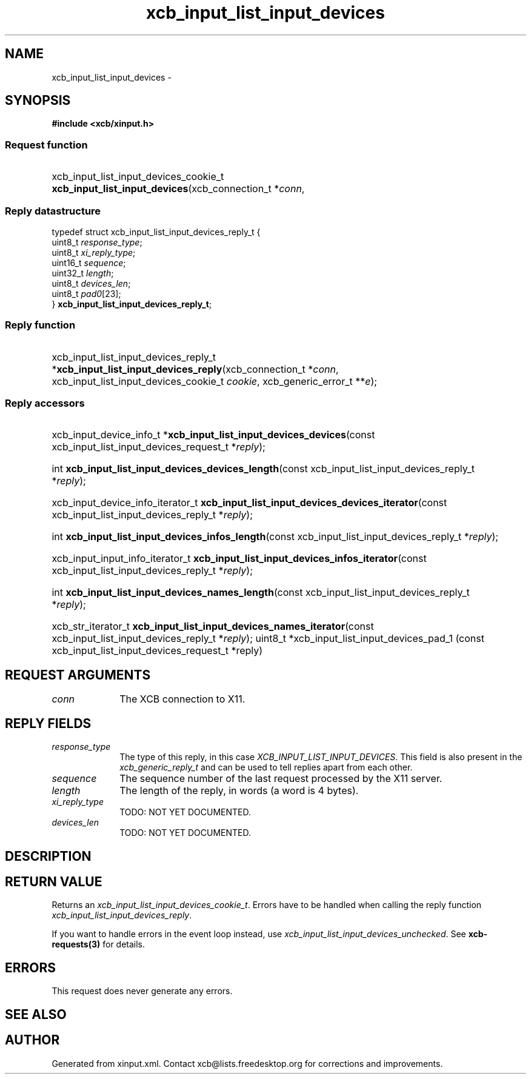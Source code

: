 .TH xcb_input_list_input_devices 3  "libxcb 1.16.1" "X Version 11" "XCB Requests"
.ad l
.SH NAME
xcb_input_list_input_devices \- 
.SH SYNOPSIS
.hy 0
.B #include <xcb/xinput.h>
.SS Request function
.HP
xcb_input_list_input_devices_cookie_t \fBxcb_input_list_input_devices\fP(xcb_connection_t\ *\fIconn\fP, 
.PP
.SS Reply datastructure
.nf
.sp
typedef struct xcb_input_list_input_devices_reply_t {
    uint8_t  \fIresponse_type\fP;
    uint8_t  \fIxi_reply_type\fP;
    uint16_t \fIsequence\fP;
    uint32_t \fIlength\fP;
    uint8_t  \fIdevices_len\fP;
    uint8_t  \fIpad0\fP[23];
} \fBxcb_input_list_input_devices_reply_t\fP;
.fi
.SS Reply function
.HP
xcb_input_list_input_devices_reply_t *\fBxcb_input_list_input_devices_reply\fP(xcb_connection_t\ *\fIconn\fP, xcb_input_list_input_devices_cookie_t\ \fIcookie\fP, xcb_generic_error_t\ **\fIe\fP);
.SS Reply accessors
.HP
xcb_input_device_info_t *\fBxcb_input_list_input_devices_devices\fP(const xcb_input_list_input_devices_request_t *\fIreply\fP);
.HP
int \fBxcb_input_list_input_devices_devices_length\fP(const xcb_input_list_input_devices_reply_t *\fIreply\fP);
.HP
xcb_input_device_info_iterator_t \fBxcb_input_list_input_devices_devices_iterator\fP(const xcb_input_list_input_devices_reply_t *\fIreply\fP);
.HP
int \fBxcb_input_list_input_devices_infos_length\fP(const xcb_input_list_input_devices_reply_t *\fIreply\fP);
.HP
xcb_input_input_info_iterator_t \fBxcb_input_list_input_devices_infos_iterator\fP(const xcb_input_list_input_devices_reply_t *\fIreply\fP);
.HP
int \fBxcb_input_list_input_devices_names_length\fP(const xcb_input_list_input_devices_reply_t *\fIreply\fP);
.HP
xcb_str_iterator_t \fBxcb_input_list_input_devices_names_iterator\fP(const xcb_input_list_input_devices_reply_t *\fIreply\fP);
uint8_t *xcb_input_list_input_devices_pad_1 (const xcb_input_list_input_devices_request_t *reply)
.br
.hy 1
.SH REQUEST ARGUMENTS
.IP \fIconn\fP 1i
The XCB connection to X11.
.SH REPLY FIELDS
.IP \fIresponse_type\fP 1i
The type of this reply, in this case \fIXCB_INPUT_LIST_INPUT_DEVICES\fP. This field is also present in the \fIxcb_generic_reply_t\fP and can be used to tell replies apart from each other.
.IP \fIsequence\fP 1i
The sequence number of the last request processed by the X11 server.
.IP \fIlength\fP 1i
The length of the reply, in words (a word is 4 bytes).
.IP \fIxi_reply_type\fP 1i
TODO: NOT YET DOCUMENTED.
.IP \fIdevices_len\fP 1i
TODO: NOT YET DOCUMENTED.
.SH DESCRIPTION
.SH RETURN VALUE
Returns an \fIxcb_input_list_input_devices_cookie_t\fP. Errors have to be handled when calling the reply function \fIxcb_input_list_input_devices_reply\fP.

If you want to handle errors in the event loop instead, use \fIxcb_input_list_input_devices_unchecked\fP. See \fBxcb-requests(3)\fP for details.
.SH ERRORS
This request does never generate any errors.
.SH SEE ALSO
.SH AUTHOR
Generated from xinput.xml. Contact xcb@lists.freedesktop.org for corrections and improvements.
